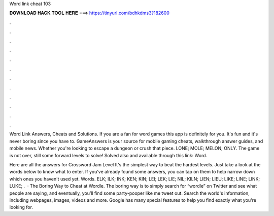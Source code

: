 Word link cheat 103



𝐃𝐎𝐖𝐍𝐋𝐎𝐀𝐃 𝐇𝐀𝐂𝐊 𝐓𝐎𝐎𝐋 𝐇𝐄𝐑𝐄 ===> https://tinyurl.com/bdhkdms3?182600



.



.



.



.



.



.



.



.



.



.



.



.

Word Link Answers, Cheats and Solutions. If you are a fan for word games this app is definitely for you. It's fun and it's never boring since you have to. GameAnswers is your source for mobile gaming cheats, walkthrough answer guides, and mobile news. Whether you're looking to escape a dungeon or crush that piece. LONE; MOLE; MELON; ONLY. The game is not over, still some forward levels to solve! Solved also and available through this link: Word.

Here are all the answers for Crossword Jam Level It's the simplest way to beat the hardest levels. Just take a look at the words below to know what to enter. If you've already found some answers, you can tap on them to help narrow down which ones you haven't used yet. Words. ELK; ILK; INK; KEN; KIN; LEI; LEK; LIE; NIL; KILN; LIEN; LIEU; LIKE; LINE; LINK; LUKE; .  · The Boring Way to Cheat at Wordle. The boring way is to simply search for “wordle” on Twitter and see what people are saying, and eventually, you’ll find some party-pooper like me tweet out. Search the world's information, including webpages, images, videos and more. Google has many special features to help you find exactly what you're looking for.
